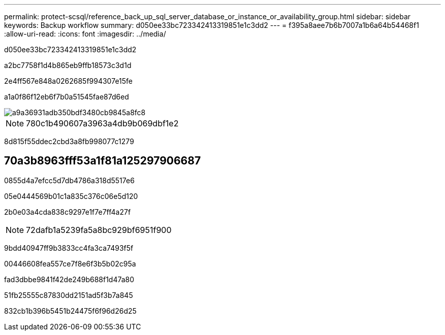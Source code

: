 ---
permalink: protect-scsql/reference_back_up_sql_server_database_or_instance_or_availability_group.html 
sidebar: sidebar 
keywords: Backup workflow 
summary: d050ee33bc723342413319851e1c3dd2 
---
= f395a8aee7b6b7007a1b6a64b54468f1
:allow-uri-read: 
:icons: font
:imagesdir: ../media/


[role="lead"]
d050ee33bc723342413319851e1c3dd2

a2bc7758f1d4b865eb9ffb18573c3d1d

2e4ff567e848a0262685f994307e15fe

a1a0f86f12eb6f7b0a51545fae87d6ed

image::../media/scsql_backup_workflow.png[a9a36931adb350bdf3480cb9845a8fc8]


NOTE: 780c1b490607a3963a4db9b069dbf1e2

8d815f55ddec2cbd3a8fb998077c1279



== 70a3b8963fff53a1f81a125297906687

0855d4a7efcc5d7db4786a318d5517e6

05e0444569b01c1a835c376c06e5d120

2b0e03a4cda838c9297e1f7e7ff4a27f


NOTE: 72dafb1a5239fa5a8bc929bf6951f900

9bdd40947ff9b3833cc4fa3ca7493f5f

00446608fea557ce7f8e6f3b5b02c95a

fad3dbbe9841f42de249b688f1d47a80

51fb25555c87830dd2151ad5f3b7a845

832cb1b396b5451b24475f6f96d26d25
